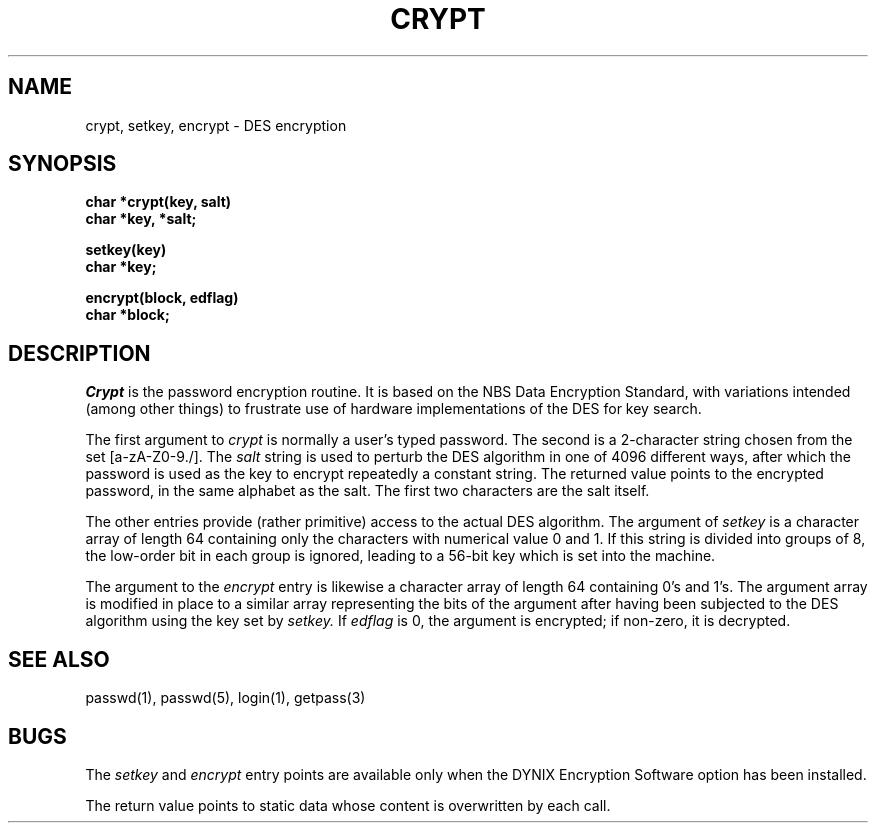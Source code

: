 .\" $Copyright:	$
.\" Copyright (c) 1984, 1985, 1986, 1987, 1988, 1989, 1990 
.\" Sequent Computer Systems, Inc.   All rights reserved.
.\"  
.\" This software is furnished under a license and may be used
.\" only in accordance with the terms of that license and with the
.\" inclusion of the above copyright notice.   This software may not
.\" be provided or otherwise made available to, or used by, any
.\" other person.  No title to or ownership of the software is
.\" hereby transferred.
...
.V= $Header: crypt.3 1.5 86/05/13 $
.TH CRYPT 3 "\*(V)" "7th Edition/DYNIX"
.SH NAME
crypt, setkey, encrypt \- DES encryption
.SH SYNOPSIS
.nf
.B char *crypt(key, salt)
.B char *key, *salt;
.PP
.B setkey(key)
.B char *key;
.PP
.B encrypt(block, edflag)
.B char *block;
.fi
.SH DESCRIPTION
.I Crypt
is the password encryption routine.
It is based on the NBS Data Encryption Standard, with
variations intended (among other things) to frustrate use of hardware
implementations of the DES for key search.
.PP
The first argument to
.I crypt
is normally a user's typed password.
The second is a 2-character string chosen from the
set [a-zA-Z0-9./].
The
.I salt
string is used to perturb the DES algorithm in one of 4096
different ways, after which the password
is used as the key to encrypt repeatedly a constant string.
The returned value points to the encrypted password,
in the same alphabet as the salt.
The first two characters are the salt itself.
.PP
The other entries provide (rather primitive)
access to the actual DES algorithm.
The argument of
.I setkey
is a character array of length 64 containing only the characters
with numerical value 0 and 1.
If this string is divided into groups of 8,
the low-order bit in each group is ignored,
leading to a 56-bit key which is set into the machine.
.PP
The argument to the
.I encrypt
entry is likewise a character array of length 64
containing 0's and 1's.
The argument array is modified in place
to a similar array
representing the bits of the argument after having been
subjected to the DES algorithm using the key set by
.I setkey.
If
.I edflag
is 0, the argument is encrypted;
if non-zero,
it is decrypted.
.SH "SEE ALSO"
passwd(1), passwd(5), login(1), getpass(3)
.SH BUGS
The
.I setkey
and
.I encrypt
entry points are available only when
the DYNIX Encryption Software option has been installed.
.PP
The return value
points to static data whose content is overwritten
by each call.
